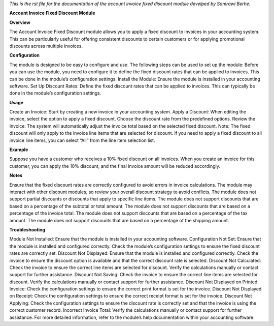 *This is the rst file for the documentation of the account invoice fixed discount module develped by Samrawi Berhe.*

**Account Invoice Fixed Discount Module**

**Overview**

The Account Invoice Fixed Discount module allows you to apply a fixed discount to invoices in your accounting system. This can be particularly useful for offering consistent discounts to certain customers or for applying promotional discounts across multiple invoices.

**Configuration**

The module is designed to be easy to configure and use. The following steps can be used to set up the module:
Before you can use the module, you need to configure it to define the fixed discount rates that can be applied to invoices. This can be done in the module’s configuration settings.
Install the Module: Ensure the module is installed in your accounting software.
Set Up Discount Rates: Define the fixed discount rates that can be applied to invoices. This can typically be done in the module’s configuration settings.

**Usage**

Create an Invoice: Start by creating a new invoice in your accounting system.
Apply a Discount: When editing the invoice, select the option to apply a fixed discount. Choose the discount rate from the predefined options.
Review the Invoice: The system will automatically adjust the invoice total based on the selected fixed discount.
Note: The fixed discount will only apply to the invoice line items that are selected for discount. If you need to apply a fixed discount to all invoice line items, you can select “All” from the line item selection list.

**Example**

Suppose you have a customer who receives a 10% fixed discount on all invoices. When you create an invoice for this customer, you can apply the 10% discount, and the final invoice amount will be reduced accordingly.

**Notes**

Ensure that the fixed discount rates are correctly configured to avoid errors in invoice calculations.
The module may interact with other discount modules, so review your overall discount strategy to avoid conflicts.
The module does not support partial discounts or discounts that apply to specific line items.
The module does not support discounts that are based on a percentage of the subtotal or total amount.
The module does not support discounts that are based on a percentage of the invoice total.
The module does not support discounts that are based on a percentage of the tax amount.
The module does not support discounts that are based on a percentage of the shipping amount.

**Troubleshooting**

Module Not Installed: Ensure that the module is installed in your accounting software.
Configuration Not Set: Ensure that the module is installed and configured correctly. Check the module’s configuration settings to ensure the fixed discount rates are correctly set.
Discount Not Displayed: Ensure that the module is installed and configured correctly. Check the invoice to ensure the discount option is available and that the correct discount rate is selected.
Discount Not Calculated: Check the invoice to ensure the correct line items are selected for discount. Verify the calculations manually or contact support for further assistance.
Discount Not Saving: Check the invoice to ensure the correct line items are selected for discount. Verify the calculations manually or contact support for further assistance.
Discount Not Displayed on Printed Invoice: Check the configuration settings to ensure the correct print format is set for the invoice.
Discount Not Displayed on Receipt: Check the configuration settings to ensure the correct receipt format is set for the invoice.
Discount Not Applying: Check the configuration settings to ensure the discount rate is correctly set and that the invoice is using the correct customer record.
Incorrect Invoice Total: Verify the calculations manually or contact support for further assistance.
For more detailed information, refer to the module’s help documentation within your accounting software.

